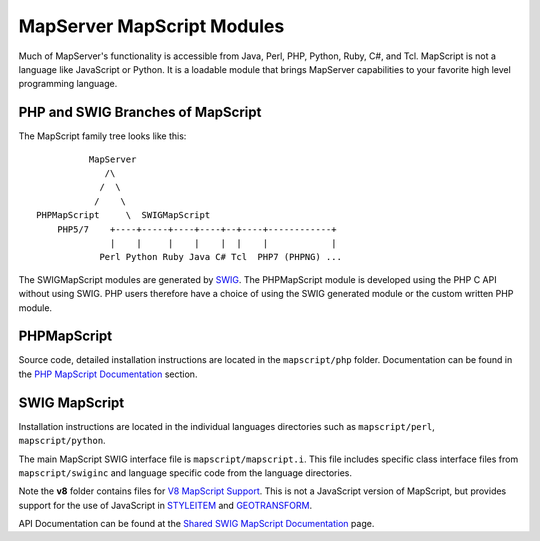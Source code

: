 MapServer MapScript Modules
===========================

Much of MapServer's functionality is accessible from Java, Perl, PHP, Python,
Ruby, C#, and Tcl.  MapScript is not a language like JavaScript or Python. It
is a loadable module that brings MapServer capabilities to your favorite high
level programming language.

PHP and SWIG Branches of MapScript
----------------------------------

The MapScript family tree looks like this:

::

               MapServer
                  /\ 
                 /  \    
                /    \ 
     PHPMapScript     \  SWIGMapScript
         PHP5/7    +----+-----+----+----+--+----+------------+
                   |    |     |    |    |  |    |            |
                 Perl Python Ruby Java C# Tcl  PHP7 (PHPNG) ...
                 


The SWIGMapScript modules are generated by `SWIG <http://www.swig.org>`_. 
The PHPMapScript module is developed using the PHP C API without using SWIG. 
PHP users therefore have a choice of using the SWIG generated module or the 
custom written PHP module. 

PHPMapScript
------------

Source code, detailed installation instructions are located in the ``mapscript/php``
folder. Documentation can be found in the `PHP MapScript Documentation <https://www.mapserver.org/mapscript/php/index.html>`_
section. 

SWIG MapScript
--------------

Installation instructions are located in the individual languages
directories such as ``mapscript/perl``, ``mapscript/python``. 

The main MapScript SWIG interface file is ``mapscript/mapscript.i``.  This
file includes specific class interface files from ``mapscript/swiginc`` and
language specific code from the language directories.

Note the **v8** folder contains files for `V8 MapScript Support <https://mapserver.org/installation/v8.html>`_. 
This is not a JavaScript version of MapScript, but provides support for the use of JavaScript
in `STYLEITEM <https://mapserver.org/mapfile/styleitem.html#styleitemjs>`_ and 
`GEOTRANSFORM <https://mapserver.org/mapfile/geomtransform.html#geomtransformjs>`_. 

API Documentation can be found at the `Shared SWIG MapScript Documentation <https://mapserver.org/mapscript/index.html>`_ 
page. 
